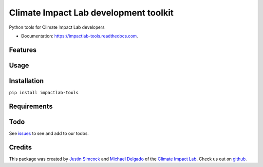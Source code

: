 =========================================
Climate Impact Lab development toolkit
=========================================


.. image:: https://img.shields.io/pypi/v/impactlab-tools.svg
        :target: https://pypi.python.org/pypi/impactlab-tools

.. image:: https://travis-ci.org/ClimateImpactLab/impactlab-tools.svg?branch=master
        :target: https://travis-ci.org/ClimateImpactLab/impactlab-tools?branch=master

.. image:: https://coveralls.io/repos/github/ClimateImpactLab/impactlab-tools/badge.svg?branch=master
        :target: https://coveralls.io/github/ClimateImpactLab/impactlab-tools?branch=master

.. image:: https://readthedocs.com/projects/impactlab-tools/badge/?version=latest
        :target: https://impactlab-tools.readthedocs.com/en/latest/?badge=latest
        :alt: Documentation Status

.. image:: https://pyup.io/repos/github/climateimpactlab/impactlab-tools/shield.svg
     :target: https://pyup.io/repos/github/climateimpactlab/impactlab-tools/
     :alt: Updates


Python tools for Climate Impact Lab developers


* Documentation: https://impactlab-tools.readthedocs.com.


Features
--------




Usage
-----


Installation
------------

``pip install impactlab-tools``




Requirements
------------


Todo
----

See `issues <https://bitbucket.org/ClimateImpactLab/impactlab-tools/issues>`_ to see and add to our todos.


Credits
---------

This package was created by `Justin Simcock <https://github.com/jgerardsimcock>`_ and `Michael Delgado <https://github.com/delgadom>`_ of the `Climate Impact Lab <http://impactlab.org>`_. Check us out on `github <https://github.com/ClimateImpactLab>`_.
